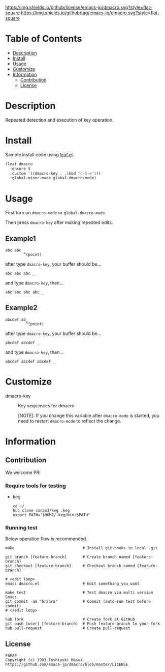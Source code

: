 #+date: <2020-07-08 Wed>

[[https://github.com/emacs-jp/dmacro][./images/dmacro-header.png]]
[[https://github.com/emacs-jp/dmacro/blob/master/LICENSE][https://img.shields.io/github/license/emacs-jp/dmacro.svg?style=flat-square]]
[[https://github.com/emacs-jp/dmacro/releases][https://img.shields.io/github/tag/emacs-jp/dmacro.svg?style=flat-square]]
[[https://github.com/emacs-jp/dmacro/actions][https://github.com/emacs-jp/dmacro/workflows/Main%20workflow/badge.svg]]

* Table of Contents
- [[#description][Description]]
- [[#install][Install]]
- [[#usage][Usage]]
- [[#customize][Customize]]
- [[#information][Information]]
  - [[#contribution][Contribution]]
  - [[#license][License]]
  
* Description
[[./images/dmacro-demo.gif]]

Repeated detection and execution of key operation.

* Install
Sample install code using [[https://github.com/conao3/leaf.el][leaf.el]].

#+begin_src emacs-lisp
  (leaf dmacro
    :ensure t
    :custom `((dmacro-key . ,(kbd "C-S-e")))
    :global-minor-mode global-dmacro-mode)
#+end_src

* Usage
First turn on =dmacro-mode= or =global-dmacro-mode=.

Then press =dmacro-key= after making repeated edits.

** Example1
#+begin_src fundamental
  abc abc _
          ^(point)
#+end_src

after type =dmacro-key=, your buffer should be...

#+begin_src fundamental
  abc abc abc _ 
#+end_src

and type =dmacro-key=, then...

#+begin_src fundamental
  abc abc abc abc _ 
#+end_src

** Example2
#+begin_src fundamental
abcdef ab_
         ^(point)
#+end_src

after type =dmacro-key=, your buffer should be...

#+begin_src fundamental
  abcdef abcdef _ 
#+end_src

and type =dmacro-key=, then...

#+begin_src fundamental
  abcdef abcdef abcdef _ 
#+end_src

* Customize
- dmacro-key :: Key sequences for dmacro

  [NOTE]: If you change this variable after =dmacro-mode= is
  started, you need to restart =dmacro-mode= to reflect the change.

* Information
** Contribution
We welcome PR!

*** Require tools for testing
- keg
  #+begin_src shell
    cd ~/
    hub clone conao3/keg .keg
    export PATH="$HOME/.keg/bin:$PATH"
  #+end_src

*** Running test
Below operation flow is recommended.
#+begin_src shell
  make                              # Install git-hooks in local .git

  git branch [feature-branch]       # Create branch named [feature-branch]
  git checkout [feature-branch]     # Checkout branch named [feature-branch]

  # <edit loop>
  emacs dmacro.el                   # Edit something you want

  make test                         # Test dmacro via multi version Emacs
  git commit -am "brabra"           # Commit (auto-run test before commit)
  # </edit loop>

  hub fork                          # Create fork at GitHub
  git push [user] [feature-branch]  # Push feature-branch to your fork
  hub pull-request                  # Create pull-request
#+end_src

** License
#+begin_example
  FSFAP
  Copyright (c) 1993 Toshiyuki Masui
  https://github.com/emacs-jp/dmacro/blob/master/LICENSE
#+end_example
